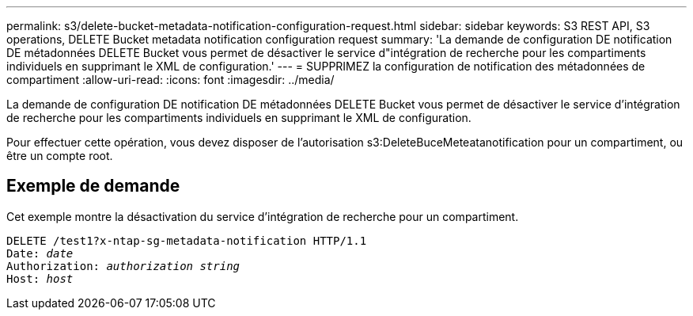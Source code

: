 ---
permalink: s3/delete-bucket-metadata-notification-configuration-request.html 
sidebar: sidebar 
keywords: S3 REST API, S3 operations, DELETE Bucket metadata notification configuration request 
summary: 'La demande de configuration DE notification DE métadonnées DELETE Bucket vous permet de désactiver le service d"intégration de recherche pour les compartiments individuels en supprimant le XML de configuration.' 
---
= SUPPRIMEZ la configuration de notification des métadonnées de compartiment
:allow-uri-read: 
:icons: font
:imagesdir: ../media/


[role="lead"]
La demande de configuration DE notification DE métadonnées DELETE Bucket vous permet de désactiver le service d'intégration de recherche pour les compartiments individuels en supprimant le XML de configuration.

Pour effectuer cette opération, vous devez disposer de l'autorisation s3:DeleteBuceMeteatanotification pour un compartiment, ou être un compte root.



== Exemple de demande

Cet exemple montre la désactivation du service d'intégration de recherche pour un compartiment.

[listing, subs="specialcharacters,quotes"]
----
DELETE /test1?x-ntap-sg-metadata-notification HTTP/1.1
Date: _date_
Authorization: _authorization string_
Host: _host_
----